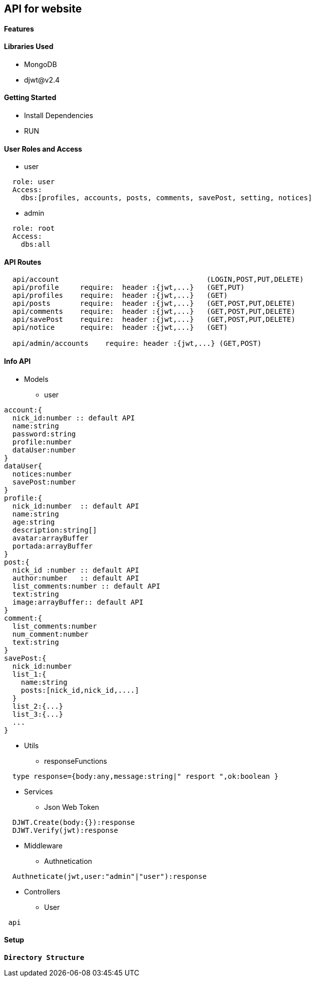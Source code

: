 == API for website

==== Features


==== Libraries Used

* MongoDB
* djwt@v2.4

==== Getting Started

* Install Dependencies
* RUN



==== User Roles and Access

* user
----
  role: user
  Access:
    dbs:[profiles, accounts, posts, comments, savePost, setting, notices]
----

* admin
----
  role: root
  Access: 
    dbs:all
----


==== API Routes 

----
  api/account                                   (LOGIN,POST,PUT,DELETE)
  api/profile     require:  header :{jwt,...}   (GET,PUT)
  api/profiles    require:  header :{jwt,...}   (GET)
  api/posts       require:  header :{jwt,...}   (GET,POST,PUT,DELETE)
  api/comments    require:  header :{jwt,...}   (GET,POST,PUT,DELETE)
  api/savePost    require:  header :{jwt,...}   (GET,POST,PUT,DELETE)
  api/notice      require:  header :{jwt,...}   (GET)

  api/admin/accounts    require: header :{jwt,...} (GET,POST)
----



==== Info API 
* Models
** user
----
account:{
  nick_id:number :: default API
  name:string
  password:string
  profile:number
  dataUser:number
}
dataUser{
  notices:number
  savePost:number
}
profile:{
  nick_id:number  :: default API
  name:string
  age:string
  description:string[]
  avatar:arrayBuffer
  portada:arrayBuffer
}
post:{
  nick_id :number :: default API
  author:number   :: default API 
  list_comments:number :: default API
  text:string
  image:arrayBuffer:: default API
}
comment:{
  list_comments:number 
  num_comment:number
  text:string
}
savePost:{
  nick_id:number 
  list_1:{
    name:string
    posts:[nick_id,nick_id,....]
  }
  list_2:{...}
  list_3:{...}
  ...
}


----
* Utils
** responseFunctions
----
  type response={body:any,message:string|" resport ",ok:boolean }
----
* Services
** Json Web Token
----
  DJWT.Create(body:{}):response
  DJWT.Verify(jwt):response
----
* Middleware
** Authnetication
----
  Authneticate(jwt,user:"admin"|"user"):response
----
* Controllers
** User
----
 api
----

==== Setup


**`Directory Structure`**
